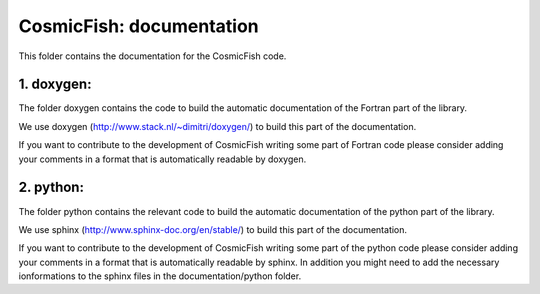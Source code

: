 ========================
CosmicFish: documentation
========================

This folder contains the documentation for the CosmicFish code.

1. doxygen:
===========

The folder doxygen contains the code to build the automatic documentation of the Fortran part of the library.

We use doxygen (http://www.stack.nl/~dimitri/doxygen/) to build this part of the documentation.

If you want to contribute to the development of CosmicFish writing some part of Fortran code please consider adding your comments in a format that is automatically readable by doxygen.

2. python:
==========

The folder python contains the relevant code to build the automatic documentation of the python part of the library.

We use sphinx (http://www.sphinx-doc.org/en/stable/) to build this part of the documentation.

If you want to contribute to the development of CosmicFish writing some part of the python code please consider adding your comments in a format that is automatically readable by sphinx. In addition you might need to add the necessary ionformations to the sphinx files in the documentation/python folder.
